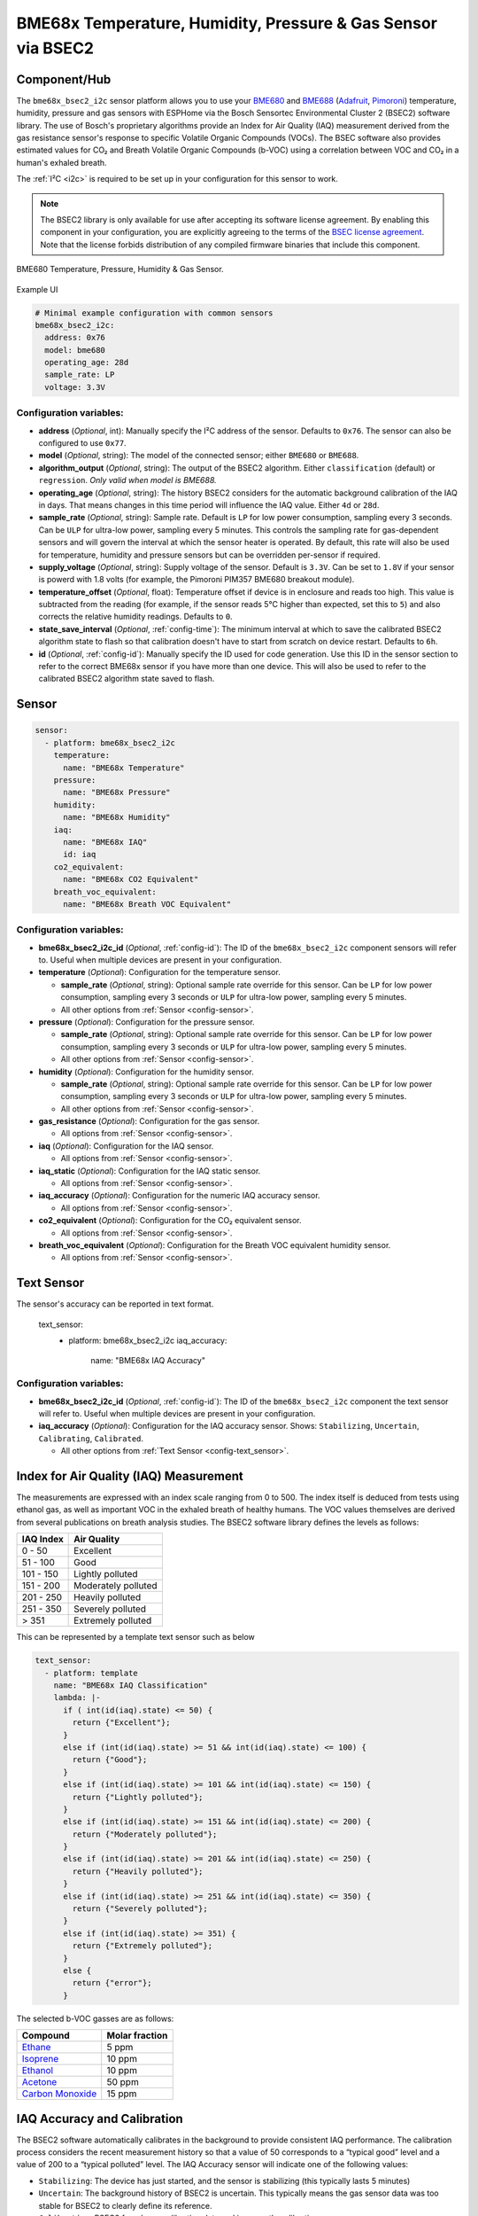 BME68x Temperature, Humidity, Pressure & Gas Sensor via BSEC2
=============================================================

.. seo::
    :description: Instructions for setting up BME68x temperature, humidity, pressure, and gas sensors via BSEC2.
    :image: bme680.jpg
    :keywords: BME680, BME688, BME68X, BSEC2

Component/Hub
-------------

The ``bme68x_bsec2_i2c`` sensor platform allows you to use your
`BME680 <https://www.bosch-sensortec.com/media/boschsensortec/downloads/datasheets/bst-bme680-ds001.pdf>`__ and 
`BME688 <https://www.bosch-sensortec.com/media/boschsensortec/downloads/datasheets/bst-bme688-ds000.pdf>`__
(`Adafruit`_, `Pimoroni`_) temperature, humidity, pressure and gas sensors with ESPHome via the Bosch Sensortec
Environmental Cluster 2 (BSEC2) software library. The use of Bosch's proprietary algorithms provide an Index for Air
Quality (IAQ) measurement derived from the gas resistance sensor's response to specific Volatile Organic Compounds
(VOCs). The BSEC software also provides estimated values for CO₂ and Breath Volatile Organic Compounds (b-VOC) using
a correlation between VOC and CO₂ in a human's exhaled breath.

The :ref:`I²C <i2c>` is required to be set up in your configuration for this sensor to work.

.. _BSEC license agreement: https://www.bosch-sensortec.com/media/boschsensortec/downloads/software/bme688_development_software/2023_04/license_terms_bme688_bme680_bsec.pdf

.. _Adafruit: https://www.adafruit.com/product/3660

.. _Pimoroni: https://shop.pimoroni.com/products/bme680-breakout

.. note::

    The BSEC2 library is only available for use after accepting its software license agreement. By enabling this
    component in your configuration, you are explicitly agreeing to the terms of the `BSEC license agreement`_. Note
    that the license forbids distribution of any compiled firmware binaries that include this component.

.. figure:: images/bme680-full.jpg
    :align: center
    :width: 50.0%

    BME680 Temperature, Pressure, Humidity & Gas Sensor.

.. figure:: images/bme680-bsec-ui.png
    :align: center
    :width: 80.0%

    Example UI

.. code-block:: yaml

    # Minimal example configuration with common sensors
    bme68x_bsec2_i2c:
      address: 0x76
      model: bme680
      operating_age: 28d
      sample_rate: LP
      voltage: 3.3V



Configuration variables:
^^^^^^^^^^^^^^^^^^^^^^^^

- **address** (*Optional*, int): Manually specify the I²C address of the sensor. Defaults to ``0x76``. The sensor can
  also be configured to use ``0x77``.
- **model** (*Optional*, string): The model of the connected sensor; either ``BME680`` or ``BME688``.
- **algorithm_output** (*Optional*, string): The output of the BSEC2 algorithm. Either ``classification`` (default) or
  ``regression``. *Only valid when model is BME688.*
- **operating_age** (*Optional*, string): The history BSEC2 considers for the automatic background calibration of the
  IAQ in days. That means changes in this time period will influence the IAQ value. Either ``4d`` or ``28d``.
- **sample_rate** (*Optional*, string): Sample rate. Default is ``LP`` for low power consumption, sampling every 3
  seconds. Can be ``ULP`` for ultra-low power, sampling every 5 minutes. This controls the sampling rate for
  gas-dependent sensors and will govern the interval at which the sensor heater is operated. By default, this rate will
  also be used for temperature, humidity and pressure sensors but can be overridden per-sensor if required.
- **supply_voltage** (*Optional*, string): Supply voltage of the sensor. Default is ``3.3V``. Can be set to ``1.8V`` if
  your sensor is powerd with 1.8 volts (for example, the Pimoroni PIM357 BME680 breakout module).
- **temperature_offset** (*Optional*, float): Temperature offset if device is in enclosure and reads too high. This
  value is subtracted from the reading (for example, if the sensor reads 5°C higher than expected, set this to ``5``)
  and also corrects the relative humidity readings. Defaults to ``0``.
- **state_save_interval** (*Optional*, :ref:`config-time`): The minimum interval at which to save the calibrated BSEC2
  algorithm state to flash so that calibration doesn't have to start from scratch on device restart. Defaults to ``6h``.
- **id** (*Optional*, :ref:`config-id`): Manually specify the ID used for code generation. Use this ID in the sensor
  section to refer to the correct BME68x sensor if you have more than one device. This will also be used to refer to
  the calibrated BSEC2 algorithm state saved to flash.

Sensor
------

.. code-block:: yaml

    sensor:
      - platform: bme68x_bsec2_i2c
        temperature:
          name: "BME68x Temperature"
        pressure:
          name: "BME68x Pressure"
        humidity:
          name: "BME68x Humidity"
        iaq:
          name: "BME68x IAQ"
          id: iaq
        co2_equivalent:
          name: "BME68x CO2 Equivalent"
        breath_voc_equivalent:
          name: "BME68x Breath VOC Equivalent"

Configuration variables:
^^^^^^^^^^^^^^^^^^^^^^^^

- **bme68x_bsec2_i2c_id** (*Optional*, :ref:`config-id`): The ID of the ``bme68x_bsec2_i2c`` component sensors will refer
  to. Useful when multiple devices are present in your configuration.

- **temperature** (*Optional*): Configuration for the temperature sensor.

  - **sample_rate** (*Optional*, string): Optional sample rate override for this sensor. Can be ``LP`` for low power
    consumption, sampling every 3 seconds or ``ULP`` for ultra-low power, sampling every 5 minutes.
  - All other options from :ref:`Sensor <config-sensor>`.

- **pressure** (*Optional*): Configuration for the pressure sensor.

  - **sample_rate** (*Optional*, string): Optional sample rate override for this sensor. Can be ``LP`` for low power
    consumption, sampling every 3 seconds or ``ULP`` for ultra-low power, sampling every 5 minutes.
  - All other options from :ref:`Sensor <config-sensor>`.

- **humidity** (*Optional*): Configuration for the humidity sensor.

  - **sample_rate** (*Optional*, string): Optional sample rate override for this sensor. Can be ``LP`` for low power
    consumption, sampling every 3 seconds or ``ULP`` for ultra-low power, sampling every 5 minutes.
  - All other options from :ref:`Sensor <config-sensor>`.

- **gas_resistance** (*Optional*): Configuration for the gas sensor.

  - All options from :ref:`Sensor <config-sensor>`.

- **iaq** (*Optional*): Configuration for the IAQ sensor.

  - All options from :ref:`Sensor <config-sensor>`.

- **iaq_static** (*Optional*): Configuration for the IAQ static sensor.

  - All options from :ref:`Sensor <config-sensor>`.

- **iaq_accuracy** (*Optional*): Configuration for the numeric IAQ accuracy sensor.

  - All options from :ref:`Sensor <config-sensor>`.

- **co2_equivalent** (*Optional*): Configuration for the CO₂ equivalent sensor.

  - All options from :ref:`Sensor <config-sensor>`.

- **breath_voc_equivalent** (*Optional*): Configuration for the Breath VOC equivalent humidity sensor.

  - All options from :ref:`Sensor <config-sensor>`.

Text Sensor
-----------

The sensor's accuracy can be reported in text format.

    text_sensor:
      - platform: bme68x_bsec2_i2c
        iaq_accuracy:
          name: "BME68x IAQ Accuracy"

Configuration variables:
^^^^^^^^^^^^^^^^^^^^^^^^

- **bme68x_bsec2_i2c_id** (*Optional*, :ref:`config-id`): The ID of the ``bme68x_bsec2_i2c`` component the text sensor
  will refer to. Useful when multiple devices are present in your configuration.
- **iaq_accuracy** (*Optional*): Configuration for the IAQ accuracy sensor. Shows: ``Stabilizing``, ``Uncertain``,
  ``Calibrating``, ``Calibrated``.

  - All other options from :ref:`Text Sensor <config-text_sensor>`.

Index for Air Quality (IAQ) Measurement
---------------------------------------

The measurements are expressed with an index scale ranging from 0 to 500. The index itself is deduced from tests using
ethanol gas, as well as important VOC in the exhaled breath of healthy humans. The VOC values themselves are derived
from several publications on breath analysis studies.  The BSEC2 software library defines the levels as follows:

+-----------+---------------------+
| IAQ Index |    Air Quality      |
+===========+=====================+
|  0 - 50   | Excellent           |
+-----------+---------------------+
| 51 - 100  | Good                |
+-----------+---------------------+
| 101 - 150 | Lightly polluted    |
+-----------+---------------------+
| 151 - 200 | Moderately polluted |
+-----------+---------------------+
| 201 - 250 | Heavily polluted    |
+-----------+---------------------+
| 251 - 350 | Severely polluted   |
+-----------+---------------------+
|   > 351   | Extremely polluted  |
+-----------+---------------------+

This can be represented by a template text sensor such as below

.. code-block:: yaml

    text_sensor:
      - platform: template
        name: "BME68x IAQ Classification"
        lambda: |-
          if ( int(id(iaq).state) <= 50) {
            return {"Excellent"};
          }
          else if (int(id(iaq).state) >= 51 && int(id(iaq).state) <= 100) {
            return {"Good"};
          }
          else if (int(id(iaq).state) >= 101 && int(id(iaq).state) <= 150) {
            return {"Lightly polluted"};
          }
          else if (int(id(iaq).state) >= 151 && int(id(iaq).state) <= 200) {
            return {"Moderately polluted"};
          }
          else if (int(id(iaq).state) >= 201 && int(id(iaq).state) <= 250) {
            return {"Heavily polluted"};
          }
          else if (int(id(iaq).state) >= 251 && int(id(iaq).state) <= 350) {
            return {"Severely polluted"};
          }
          else if (int(id(iaq).state) >= 351) {
            return {"Extremely polluted"};
          }
          else {
            return {"error"};
          }

The selected b-VOC gasses are as follows:

+--------------------+----------------+
|       Compound     | Molar fraction |
+====================+================+
| `Ethane`_          | 5 ppm          |
+--------------------+----------------+
| `Isoprene`_        | 10 ppm         |
+--------------------+----------------+
| `Ethanol`_         | 10 ppm         |
+--------------------+----------------+
| `Acetone`_         | 50 ppm         |
+--------------------+----------------+
| `Carbon Monoxide`_ | 15 ppm         |
+--------------------+----------------+

.. _Ethane: https://en.wikipedia.org/wiki/Ethane
.. _Isoprene: https://en.wikipedia.org/wiki/Isoprene
.. _Ethanol: https://en.wikipedia.org/wiki/Ethanol
.. _Acetone: https://en.wikipedia.org/wiki/Acetone
.. _Carbon Monoxide: https://en.wikipedia.org/wiki/Carbon_monoxide

.. _bsec2-calibration:

IAQ Accuracy and Calibration
----------------------------

The BSEC2 software automatically calibrates in the background to provide consistent IAQ performance. The calibration
process considers the recent measurement history so that a value of 50 corresponds to a “typical good” level and a
value of 200 to a “typical polluted” level. The IAQ Accuracy sensor will indicate one of the following values:

- ``Stabilizing``: The device has just started, and the sensor is stabilizing (this typically lasts 5 minutes)
- ``Uncertain``: The background history of BSEC2 is uncertain. This typically means the gas sensor data was too stable
  for BSEC2 to clearly define its reference.
- ``Calibrating``: BSEC2 found new calibration data and is currently calibrating.
- ``Calibrated``: BSEC2 calibrated successfully.

Every ``state_save_interval``, or as soon thereafter when full calibration is reached, the current algorithm state is
saved to flash so that the process does not have to start from scratch on device restart.

See Also
--------

- :ref:`sensor-filters`
- :doc:`absolute_humidity`
- :doc:`bme680`
- :apiref:`bme68x_bsec2_i2c/bme68x_bsec2_i2c.h`
- `BME680 datasheet <https://www.bosch-sensortec.com/media/boschsensortec/downloads/datasheets/bst-bme680-ds001.pdf>`__
- `BME688 datasheet <https://www.bosch-sensortec.com/media/boschsensortec/downloads/datasheets/bst-bme688-ds000.pdf>`__
- `BME680 VOC classification <https://community.bosch-sensortec.com/t5/MEMS-sensors-forum/BME680-VOC-classification/td-p/26154>`__
- `Bosch BSEC2 Library <https://github.com/boschsensortec/Bosch-BSEC2-Library>`__ by `Bosch Sensortec <https://www.bosch-sensortec.com/>`__
- `Bosch Sensortec Community <https://community.bosch-sensortec.com/>`__
- :ghedit:`Edit`
